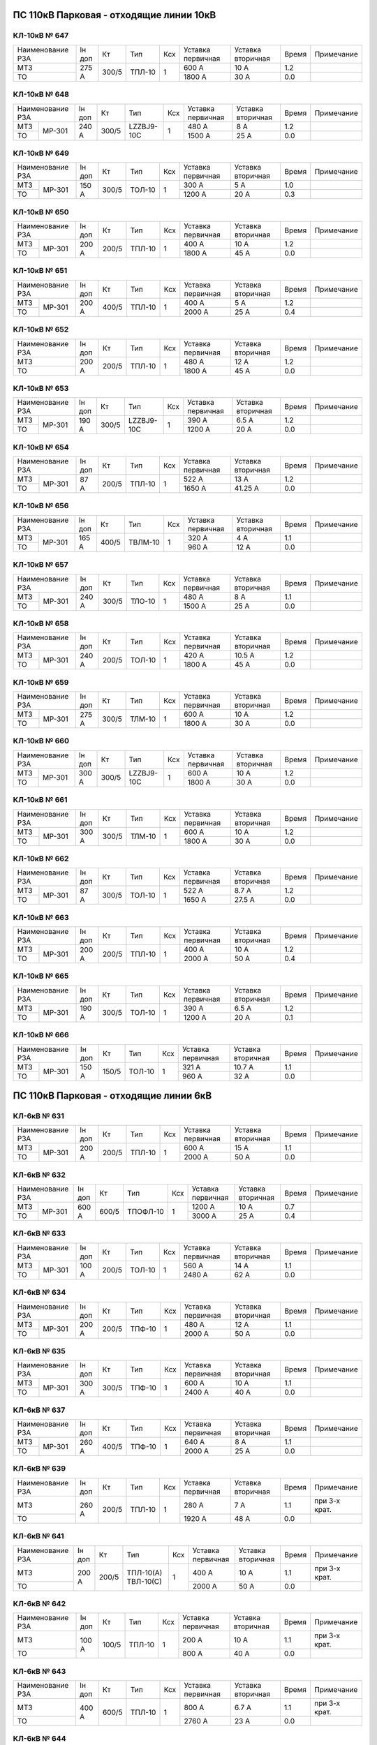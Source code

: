 ПС 110кВ Парковая - отходящие линии 10кВ
~~~~~~~~~~~~~~~~~~~~~~~~~~~~~~~~~~~~~~~~

КЛ-10кВ № 647
"""""""""""""

+----------------+------+-----+------+---+---------+---------+-----+----------+
|Наименование РЗА|Iн доп| Кт  | Тип  |Ксх|Уставка  |Уставка  |Время|Примечание|
|                |      |     |      |   |первичная|вторичная|     |          |
+----------------+------+-----+------+---+---------+---------+-----+----------+
| МТЗ            |275 А |300/5|ТПЛ-10| 1 | 600 А   | 10 А    | 1.2 |          |
+----------------+      |     |      |   +---------+---------+-----+----------+
| ТО             |      |     |      |   | 1800 А  | 30 А    | 0.0 |          |
+----------------+------+-----+------+---+---------+---------+-----+----------+

КЛ-10кВ № 648
"""""""""""""

+----------------+------+-----+----------+---+---------+---------+-----+----------+
|Наименование РЗА|Iн доп| Кт  | Тип      |Ксх|Уставка  |Уставка  |Время|Примечание|
|                |      |     |          |   |первичная|вторичная|     |          |
+-----+----------+------+-----+----------+---+---------+---------+-----+----------+
| МТЗ |          |240 А |300/5|LZZBJ9-10С| 1 | 480 А   | 8 А     | 1.2 |          |
+-----+ МР-301   |      |     |          |   +---------+---------+-----+----------+
| ТО  |          |      |     |          |   | 1500 А  | 25 А    | 0.0 |          |
+-----+----------+------+-----+----------+---+---------+---------+-----+----------+

КЛ-10кВ № 649
"""""""""""""

+----------------+------+-----+------+---+---------+---------+-----+----------+
|Наименование РЗА|Iн доп| Кт  | Тип  |Ксх|Уставка  |Уставка  |Время|Примечание|
|                |      |     |      |   |первичная|вторичная|     |          |
+-----+----------+------+-----+------+---+---------+---------+-----+----------+
| МТЗ |          |150 А |300/5|ТОЛ-10| 1 | 300 А   | 5 А     | 1.0 |          |
+-----+ МР-301   |      |     |      |   +---------+---------+-----+----------+
| ТО  |          |      |     |      |   | 1200 А  | 20 А    | 0.3 |          |
+-----+----------+------+-----+------+---+---------+---------+-----+----------+

КЛ-10кВ № 650
"""""""""""""

+----------------+------+-----+------+---+---------+---------+-----+----------+
|Наименование РЗА|Iн доп| Кт  | Тип  |Ксх|Уставка  |Уставка  |Время|Примечание|
|                |      |     |      |   |первичная|вторичная|     |          |
+-----+----------+------+-----+------+---+---------+---------+-----+----------+
| МТЗ |          |200 А |200/5|ТПЛ-10| 1 | 400 А   | 10 А    | 1.2 |          |
+-----+ МР-301   |      |     |      |   +---------+---------+-----+----------+
| ТО  |          |      |     |      |   | 1800 А  | 45 А    | 0.0 |          |
+-----+----------+------+-----+------+---+---------+---------+-----+----------+

КЛ-10кВ № 651
"""""""""""""

+----------------+------+-----+------+---+---------+---------+-----+----------+
|Наименование РЗА|Iн доп| Кт  | Тип  |Ксх|Уставка  |Уставка  |Время|Примечание|
|                |      |     |      |   |первичная|вторичная|     |          |
+-----+----------+------+-----+------+---+---------+---------+-----+----------+
| МТЗ |          |200 А |400/5|ТПЛ-10| 1 | 400 А   | 5 А     | 1.2 |          |
+-----+ МР-301   |      |     |      |   +---------+---------+-----+----------+
| ТО  |          |      |     |      |   | 2000 А  | 25 А    | 0.4 |          |
+-----+----------+------+-----+------+---+---------+---------+-----+----------+

КЛ-10кВ № 652
"""""""""""""

+----------------+------+-----+------+---+---------+---------+-----+----------+
|Наименование РЗА|Iн доп| Кт  | Тип  |Ксх|Уставка  |Уставка  |Время|Примечание|
|                |      |     |      |   |первичная|вторичная|     |          |
+----------------+------+-----+------+---+---------+---------+-----+----------+
| МТЗ            |200 А |200/5|ТПЛ-10| 1 | 480 А   | 12 А    | 1.2 |          |
+----------------+      |     |      |   +---------+---------+-----+----------+
| ТО             |      |     |      |   | 1800 А  | 45 А    | 0.0 |          |
+----------------+------+-----+------+---+---------+---------+-----+----------+

КЛ-10кВ № 653
"""""""""""""

+----------------+------+-----+----------+---+---------+---------+-----+----------+
|Наименование РЗА|Iн доп| Кт  | Тип      |Ксх|Уставка  |Уставка  |Время|Примечание|
|                |      |     |          |   |первичная|вторичная|     |          |
+-----+----------+------+-----+----------+---+---------+---------+-----+----------+
| МТЗ |          |190 А |300/5|LZZBJ9-10C| 1 | 390 А   | 6.5 А   | 1.2 |          |
+-----+ МР-301   |      |     |          |   +---------+---------+-----+----------+
| ТО  |          |      |     |          |   | 1200 А  | 20 А    | 0.0 |          |
+-----+----------+------+-----+----------+---+---------+---------+-----+----------+

КЛ-10кВ № 654
"""""""""""""

+----------------+------+-----+------+---+---------+---------+-----+----------+
|Наименование РЗА|Iн доп| Кт  | Тип  |Ксх|Уставка  |Уставка  |Время|Примечание|
|                |      |     |      |   |первичная|вторичная|     |          |
+-----+----------+------+-----+------+---+---------+---------+-----+----------+
| МТЗ |          |87 А  |200/5|ТПЛ-10| 1 | 522 А   | 13 А    | 1.2 |          |
+-----+ МР-301   |      |     |      |   +---------+---------+-----+----------+
| ТО  |          |      |     |      |   | 1650 А  | 41.25 А | 0.0 |          |
+-----+----------+------+-----+------+---+---------+---------+-----+----------+

КЛ-10кВ № 656
"""""""""""""

+----------------+------+-----+-------+---+---------+---------+-----+----------+
|Наименование РЗА|Iн доп| Кт  | Тип   |Ксх|Уставка  |Уставка  |Время|Примечание|
|                |      |     |       |   |первичная|вторичная|     |          |
+-----+----------+------+-----+-------+---+---------+---------+-----+----------+
| МТЗ |          |165 А |400/5|ТВЛМ-10| 1 | 320 А   | 4 А     | 1.1 |          |
+-----+ МР-301   |      |     |       |   +---------+---------+-----+----------+
| ТО  |          |      |     |       |   | 960 А   | 12 А    | 0.0 |          |
+-----+----------+------+-----+-------+---+---------+---------+-----+----------+

КЛ-10кВ № 657
"""""""""""""

+----------------+------+-----+------+---+---------+---------+-----+----------+
|Наименование РЗА|Iн доп| Кт  | Тип  |Ксх|Уставка  |Уставка  |Время|Примечание|
|                |      |     |      |   |первичная|вторичная|     |          |
+-----+----------+------+-----+------+---+---------+---------+-----+----------+
| МТЗ |          |240 А |300/5|ТЛО-10| 1 | 480 А   | 8 А     | 1.1 |          |
+-----+ МР-301   |      |     |      |   +---------+---------+-----+----------+
| ТО  |          |      |     |      |   | 1500 А  | 25 А    | 0.0 |          |
+-----+----------+------+-----+------+---+---------+---------+-----+----------+

КЛ-10кВ № 658
"""""""""""""

+----------------+------+-----+------+---+---------+---------+-----+----------+
|Наименование РЗА|Iн доп| Кт  | Тип  |Ксх|Уставка  |Уставка  |Время|Примечание|
|                |      |     |      |   |первичная|вторичная|     |          |
+-----+----------+------+-----+------+---+---------+---------+-----+----------+
| МТЗ |          |240 А |200/5|ТОЛ-10| 1 | 420 А   | 10.5 А  | 1.2 |          |
+-----+ МР-301   |      |     |      |   +---------+---------+-----+----------+
| ТО  |          |      |     |      |   | 1800 А  | 45 А    | 0.0 |          |
+-----+----------+------+-----+------+---+---------+---------+-----+----------+

КЛ-10кВ № 659
"""""""""""""

+----------------+------+-----+------+---+---------+---------+-----+----------+
|Наименование РЗА|Iн доп| Кт  | Тип  |Ксх|Уставка  |Уставка  |Время|Примечание|
|                |      |     |      |   |первичная|вторичная|     |          |
+-----+----------+------+-----+------+---+---------+---------+-----+----------+
| МТЗ |          |275 А |300/5|ТЛМ-10| 1 | 600 А   | 10 А    | 1.2 |          |
+-----+ МР-301   |      |     |      |   +---------+---------+-----+----------+
| ТО  |          |      |     |      |   | 1800 А  | 30 А    | 0.0 |          |
+-----+----------+------+-----+------+---+---------+---------+-----+----------+

КЛ-10кВ № 660
"""""""""""""

+----------------+------+-----+----------+---+---------+---------+-----+----------+
|Наименование РЗА|Iн доп| Кт  | Тип      |Ксх|Уставка  |Уставка  |Время|Примечание|
|                |      |     |          |   |первичная|вторичная|     |          |
+-----+----------+------+-----+----------+---+---------+---------+-----+----------+
| МТЗ |          |300 А |300/5|LZZBJ9-10C| 1 | 600 А   | 10 А    | 1.2 |          |
+-----+ МР-301   |      |     |          |   +---------+---------+-----+----------+
| ТО  |          |      |     |          |   | 1800 А  | 30 А    | 0.0 |          |
+-----+----------+------+-----+----------+---+---------+---------+-----+----------+

КЛ-10кВ № 661
"""""""""""""

+----------------+------+-----+------+---+---------+---------+-----+----------+
|Наименование РЗА|Iн доп| Кт  | Тип  |Ксх|Уставка  |Уставка  |Время|Примечание|
|                |      |     |      |   |первичная|вторичная|     |          |
+-----+----------+------+-----+------+---+---------+---------+-----+----------+
| МТЗ |          |300 А |300/5|ТЛМ-10| 1 | 600 А   | 10 А    | 1.2 |          |
+-----+ МР-301   |      |     |      |   +---------+---------+-----+----------+
| ТО  |          |      |     |      |   | 1800 А  | 30 А    | 0.0 |          |
+-----+----------+------+-----+------+---+---------+---------+-----+----------+

КЛ-10кВ № 662
"""""""""""""

+----------------+------+-----+------+---+---------+---------+-----+----------+
|Наименование РЗА|Iн доп| Кт  | Тип  |Ксх|Уставка  |Уставка  |Время|Примечание|
|                |      |     |      |   |первичная|вторичная|     |          |
+-----+----------+------+-----+------+---+---------+---------+-----+----------+
| МТЗ |          |87 А  |300/5|ТОЛ-10| 1 | 522 А   | 8.7 А   | 1.2 |          |
+-----+ МР-301   |      |     |      |   +---------+---------+-----+----------+
| ТО  |          |      |     |      |   | 1650 А  | 27.5 А  | 0.0 |          |
+-----+----------+------+-----+------+---+---------+---------+-----+----------+

КЛ-10кВ № 663
"""""""""""""

+----------------+------+-----+------+---+---------+---------+-----+----------+
|Наименование РЗА|Iн доп| Кт  | Тип  |Ксх|Уставка  |Уставка  |Время|Примечание|
|                |      |     |      |   |первичная|вторичная|     |          |
+-----+----------+------+-----+------+---+---------+---------+-----+----------+
| МТЗ |          |200 А |200/5|ТПЛ-10| 1 | 400 А   | 10 А    | 1.2 |          |
+-----+ МР-301   |      |     |      |   +---------+---------+-----+----------+
| ТО  |          |      |     |      |   | 2000 А  | 50 А    | 0.4 |          |
+-----+----------+------+-----+------+---+---------+---------+-----+----------+

КЛ-10кВ № 665
"""""""""""""

+----------------+------+-----+------+---+---------+---------+-----+----------+
|Наименование РЗА|Iн доп| Кт  | Тип  |Ксх|Уставка  |Уставка  |Время|Примечание|
|                |      |     |      |   |первичная|вторичная|     |          |
+-----+----------+------+-----+------+---+---------+---------+-----+----------+
| МТЗ |          |190 А |300/5|ТОЛ-10| 1 | 390 А   | 6.5 А   | 1.2 |          |
+-----+ МР-301   |      |     |      |   +---------+---------+-----+----------+
| ТО  |          |      |     |      |   | 1200 А  | 20 А    | 0.1 |          |
+-----+----------+------+-----+------+---+---------+---------+-----+----------+

КЛ-10кВ № 666
"""""""""""""

+----------------+------+-----+------+---+---------+---------+-----+----------+
|Наименование РЗА|Iн доп| Кт  | Тип  |Ксх|Уставка  |Уставка  |Время|Примечание|
|                |      |     |      |   |первичная|вторичная|     |          |
+-----+----------+------+-----+------+---+---------+---------+-----+----------+
| МТЗ |          |150 А |150/5|ТОЛ-10| 1 | 321 А   | 10.7 А  | 1.1 |          |
+-----+ МР-301   |      |     |      |   +---------+---------+-----+----------+
| ТО  |          |      |     |      |   | 960 А   | 32 А    | 0.0 |          |
+-----+----------+------+-----+------+---+---------+---------+-----+----------+

ПС 110кВ Парковая - отходящие линии 6кВ
~~~~~~~~~~~~~~~~~~~~~~~~~~~~~~~~~~~~~~~

КЛ-6кВ № 631
"""""""""""""

+----------------+------+-----+------+---+---------+---------+-----+----------+
|Наименование РЗА|Iн доп| Кт  | Тип  |Ксх|Уставка  |Уставка  |Время|Примечание|
|                |      |     |      |   |первичная|вторичная|     |          |
+-----+----------+------+-----+------+---+---------+---------+-----+----------+
| МТЗ |          |200 А |200/5|ТПЛ-10| 1 | 600 А   | 15 А    | 1.1 |          |
+-----+ МР-301   |      |     |      |   +---------+---------+-----+----------+
| ТО  |          |      |     |      |   | 2000 А  | 50 А    | 0.0 |          |
+-----+----------+------+-----+------+---+---------+---------+-----+----------+

КЛ-6кВ № 632
"""""""""""""

+----------------+------+-----+--------+---+---------+---------+-----+----------+
|Наименование РЗА|Iн доп| Кт  | Тип    |Ксх|Уставка  |Уставка  |Время|Примечание|
|                |      |     |        |   |первичная|вторичная|     |          |
+-----+----------+------+-----+--------+---+---------+---------+-----+----------+
| МТЗ |          |600 А |600/5|ТПОФЛ-10| 1 | 1200 А  | 10 А    | 0.7 |          |
+-----+ МР-301   |      |     |        |   +---------+---------+-----+----------+
| ТО  |          |      |     |        |   | 3000 А  | 25 А    | 0.4 |          |
+-----+----------+------+-----+--------+---+---------+---------+-----+----------+

КЛ-6кВ № 633
"""""""""""""

+----------------+------+-----+------+---+---------+---------+-----+----------+
|Наименование РЗА|Iн доп| Кт  | Тип  |Ксх|Уставка  |Уставка  |Время|Примечание|
|                |      |     |      |   |первичная|вторичная|     |          |
+-----+----------+------+-----+------+---+---------+---------+-----+----------+
| МТЗ |          |100 А |200/5|ТОЛ-10| 1 | 560 А   | 14 А    | 1.1 |          |
+-----+ МР-301   |      |     |      |   +---------+---------+-----+----------+
| ТО  |          |      |     |      |   | 2480 А  | 62 А    | 0.0 |          |
+-----+----------+------+-----+------+---+---------+---------+-----+----------+

КЛ-6кВ № 634
"""""""""""""

+----------------+------+-----+------+---+---------+---------+-----+----------+
|Наименование РЗА|Iн доп| Кт  | Тип  |Ксх|Уставка  |Уставка  |Время|Примечание|
|                |      |     |      |   |первичная|вторичная|     |          |
+-----+----------+------+-----+------+---+---------+---------+-----+----------+
| МТЗ |          |200 А |200/5|ТПФ-10| 1 | 480 А   | 12 А    | 1.1 |          |
+-----+ МР-301   |      |     |      |   +---------+---------+-----+----------+
| ТО  |          |      |     |      |   | 2000 А  | 50 А    | 0.0 |          |
+-----+----------+------+-----+------+---+---------+---------+-----+----------+

КЛ-6кВ № 635
"""""""""""""

+----------------+------+-----+------+---+---------+---------+-----+----------+
|Наименование РЗА|Iн доп| Кт  | Тип  |Ксх|Уставка  |Уставка  |Время|Примечание|
|                |      |     |      |   |первичная|вторичная|     |          |
+-----+----------+------+-----+------+---+---------+---------+-----+----------+
| МТЗ |          |300 А |300/5|ТПФ-10| 1 | 600 А   | 10 А    | 1.1 |          |
+-----+ МР-301   |      |     |      |   +---------+---------+-----+----------+
| ТО  |          |      |     |      |   | 2400 А  | 40 А    | 0.0 |          |
+-----+----------+------+-----+------+---+---------+---------+-----+----------+

КЛ-6кВ № 637
"""""""""""""

+----------------+------+-----+------+---+---------+---------+-----+----------+
|Наименование РЗА|Iн доп| Кт  | Тип  |Ксх|Уставка  |Уставка  |Время|Примечание|
|                |      |     |      |   |первичная|вторичная|     |          |
+-----+----------+------+-----+------+---+---------+---------+-----+----------+
| МТЗ |          |260 А |400/5|ТПФ-10| 1 | 640 А   | 8 А     | 1.1 |          |
+-----+ МР-301   |      |     |      |   +---------+---------+-----+----------+
| ТО  |          |      |     |      |   | 2000 А  | 25 А    | 0.0 |          |
+-----+----------+------+-----+------+---+---------+---------+-----+----------+

КЛ-6кВ № 639
"""""""""""""

+----------------+------+-----+------+---+---------+---------+-----+-------------+
|Наименование РЗА|Iн доп| Кт  | Тип  |Ксх|Уставка  |Уставка  |Время|Примечание   |
|                |      |     |      |   |первичная|вторичная|     |             |
+----------------+------+-----+------+---+---------+---------+-----+-------------+
| МТЗ            |260 А |200/5|ТПЛ-10| 1 | 280 А   | 7 А     | 1.1 |при 3-х крат.|
+----------------+      |     |      |   +---------+---------+-----+-------------+
| ТО             |      |     |      |   | 1920 А  | 48 А    | 0.0 |             |
+----------------+------+-----+------+---+---------+---------+-----+-------------+

КЛ-6кВ № 641
"""""""""""""

+----------------+------+-----+----------+---+---------+---------+-----+-------------+
|Наименование РЗА|Iн доп| Кт  | Тип      |Ксх|Уставка  |Уставка  |Время|Примечание   |
|                |      |     |          |   |первичная|вторичная|     |             |
+----------------+------+-----+----------+---+---------+---------+-----+-------------+
| МТЗ            |200 А |200/5|ТПЛ-10(А) | 1 | 400 А   | 10 А    | 1.1 |при 3-х крат.|
+----------------+      |     |ТВЛ-10(С) |   +---------+---------+-----+-------------+
| ТО             |      |     |          |   | 2000 А  | 50 А    | 0.0 |             |
+----------------+------+-----+----------+---+---------+---------+-----+-------------+

КЛ-6кВ № 642
"""""""""""""

+----------------+------+-----+------+---+---------+---------+-----+-------------+
|Наименование РЗА|Iн доп| Кт  | Тип  |Ксх|Уставка  |Уставка  |Время|Примечание   |
|                |      |     |      |   |первичная|вторичная|     |             |
+----------------+------+-----+------+---+---------+---------+-----+-------------+
| МТЗ            |100 А |100/5|ТПЛ-10| 1 | 200 А   | 10 А    | 1.1 |при 3-х крат.|
+----------------+      |     |      |   +---------+---------+-----+-------------+
| ТО             |      |     |      |   | 800 А   | 40 А    | 0.0 |             |
+----------------+------+-----+------+---+---------+---------+-----+-------------+

КЛ-6кВ № 643
"""""""""""""

+----------------+------+-----+------+---+---------+---------+-----+-------------+
|Наименование РЗА|Iн доп| Кт  | Тип  |Ксх|Уставка  |Уставка  |Время|Примечание   |
|                |      |     |      |   |первичная|вторичная|     |             |
+----------------+------+-----+------+---+---------+---------+-----+-------------+
| МТЗ            |400 А |600/5|ТПЛ-10| 1 | 800 А   | 6.7 А   | 1.1 |при 3-х крат.|
+----------------+      |     |      |   +---------+---------+-----+-------------+
| ТО             |      |     |      |   | 2760 А  | 23 А    | 0.0 |             |
+----------------+------+-----+------+---+---------+---------+-----+-------------+

КЛ-6кВ № 644
"""""""""""""

+----------------+------+-----+------+---+---------+---------+-----+-------------+
|Наименование РЗА|Iн доп| Кт  | Тип  |Ксх|Уставка  |Уставка  |Время|Примечание   |
|                |      |     |      |   |первичная|вторичная|     |             |
+----------------+------+-----+------+---+---------+---------+-----+-------------+
| МТЗ            |320 А |400/5|ТВК-10| 1 | 640 А   | 8 А     | 1.1 |при 3-х крат.|
+----------------+      |     |      |   +---------+---------+-----+-------------+
| ТО             |      |     |      |   | 2400 А  | 30 А    | 0.0 |             |
+----------------+------+-----+------+---+---------+---------+-----+-------------+

КЛ-6кВ № 645
"""""""""""""

+----------------+------+-----+------+---+---------+---------+-----+-------------+
|Наименование РЗА|Iн доп| Кт  | Тип  |Ксх|Уставка  |Уставка  |Время|Примечание   |
|                |      |     |      |   |первичная|вторичная|     |             |
+----------------+------+-----+------+---+---------+---------+-----+-------------+
| МТЗ            |200 А |200/5|ТПЛ-10| 1 | 400 А   | 10 А    | 1.1 |при 3-х крат.|
+----------------+      |     |      |   +---------+---------+-----+-------------+
| ТО             |      |     |      |   | 1600 А  | 40 А    | 0.0 |             |
+----------------+------+-----+------+---+---------+---------+-----+-------------+

КЛ-6кВ № 646
"""""""""""""

+----------------+------+-----+------+---+---------+---------+-----+-------------+
|Наименование РЗА|Iн доп| Кт  | Тип  |Ксх|Уставка  |Уставка  |Время|Примечание   |
|                |      |     |      |   |первичная|вторичная|     |             |
+----------------+------+-----+------+---+---------+---------+-----+-------------+
| МТЗ            |200 А |200/5|ТВЛ-10| 1 | 400 А   | 10 А    | 1.1 |при 3-х крат.|
+----------------+      |     |      |   +---------+---------+-----+-------------+
| ТО             |      |     |      |   | 2000 А  | 50 А    | 0.0 |             |
+----------------+------+-----+------+---+---------+---------+-----+-------------+